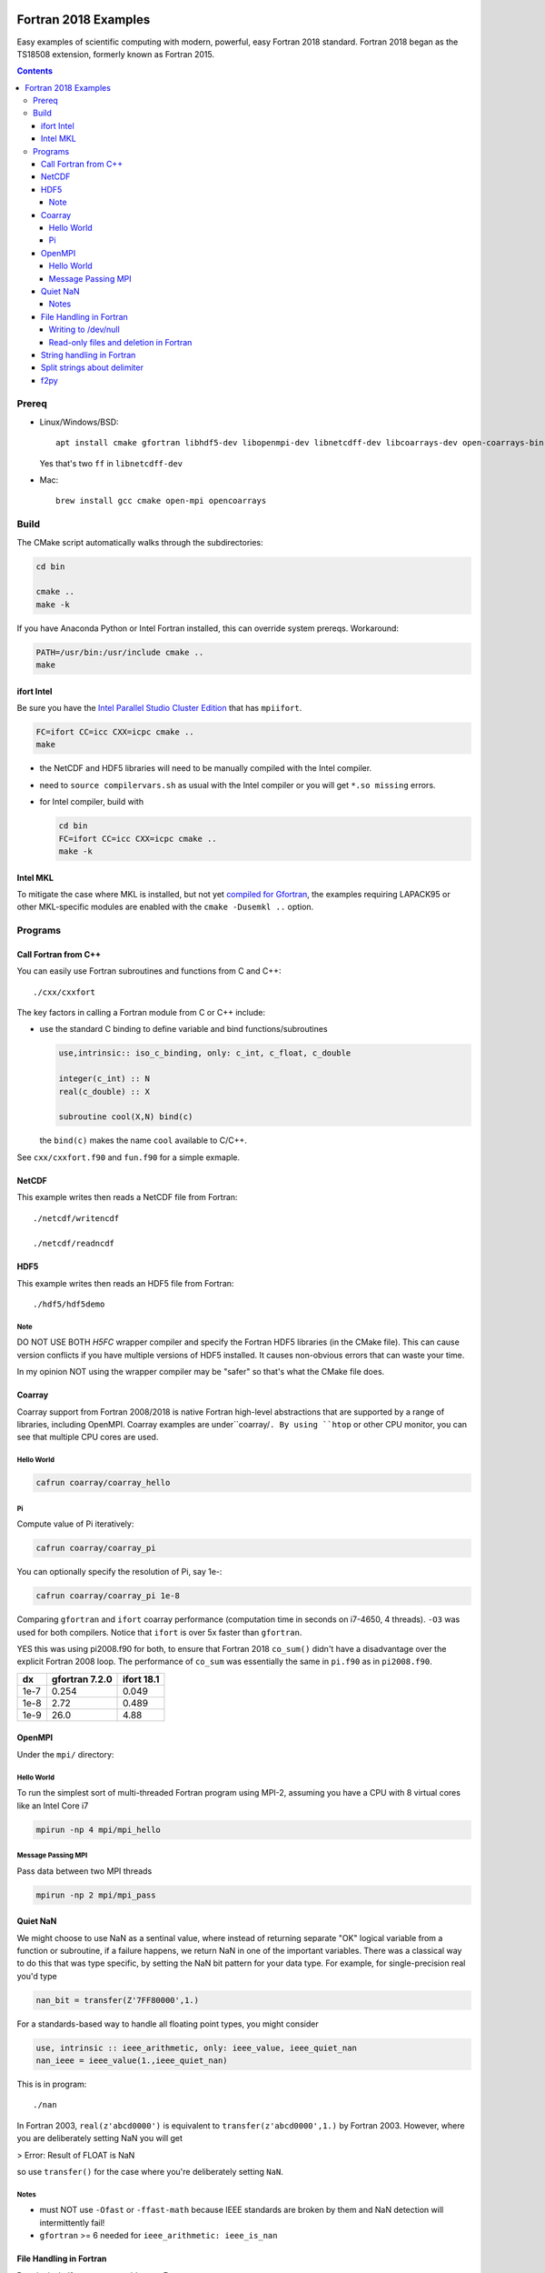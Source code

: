 .. image:: https://travis-ci.org/scivision/fortran2018-examples.svg?branch=master
    :target: https://travis-ci.org/scivision/fortran2018-examples
    
.. image:: https://ci.appveyor.com/api/projects/status/kk2gcmlw1l3pjxy5?svg=true
    :target: https://ci.appveyor.com/project/scivision/fortran2018-examples

=====================
Fortran 2018 Examples
=====================

Easy examples of scientific computing with modern, powerful, easy Fortran 2018 standard.
Fortran 2018 began as the TS18508 extension, formerly known as Fortran 2015.

.. contents::


Prereq
======

* Linux/Windows/BSD::

    apt install cmake gfortran libhdf5-dev libopenmpi-dev libnetcdff-dev libcoarrays-dev open-coarrays-bin

  Yes that's two ``ff`` in ``libnetcdff-dev``
  
* Mac::

    brew install gcc cmake open-mpi opencoarrays


Build
=====
The CMake script automatically walks through the subdirectories:

.. code:: bash

    cd bin

    cmake ..
    make -k
    
If you have Anaconda Python or Intel Fortran installed, this can override system prereqs. Workaround:

.. code:: bash

    PATH=/usr/bin:/usr/include cmake ..
    make
    
    
ifort Intel
-----------
Be sure you have the `Intel Parallel Studio Cluster Edition <https://www.scivision.co/install-intel-compiler-icc-icpc-ifort/>`_ that has ``mpiifort``.

.. code:: bash

    FC=ifort CC=icc CXX=icpc cmake ..
    make
    
    
* the NetCDF and HDF5 libraries will need to be manually compiled with the Intel compiler.
* need to ``source compilervars.sh`` as usual with the Intel compiler or you will get ``*.so missing`` errors.
* for Intel compiler, build with

  .. code:: bash

    cd bin
    FC=ifort CC=icc CXX=icpc cmake ..
    make -k
    
    
Intel MKL
---------
To mitigate the case where MKL is installed, but not yet 
`compiled for Gfortran <https://www.scivision.co/intel-mkl-lapack95-gfortran/>`_, 
the examples requiring LAPACK95 or other MKL-specific modules are enabled with the ``cmake -Dusemkl ..`` option.


Programs
========


Call Fortran from C++
---------------------
You can easily use Fortran subroutines and functions from C and C++::

    ./cxx/cxxfort

The key factors in calling a Fortran module from C or C++ include:

* use the standard C binding to define variable and bind functions/subroutines

  .. code:: fortran

    use,intrinsic:: iso_c_binding, only: c_int, c_float, c_double

    integer(c_int) :: N
    real(c_double) :: X

    subroutine cool(X,N) bind(c)
  
  the ``bind(c)`` makes the name ``cool`` available to C/C++.  

See ``cxx/cxxfort.f90`` and ``fun.f90`` for a simple exmaple.


NetCDF
------
This example writes then reads a NetCDF file from Fortran::

    ./netcdf/writencdf

    ./netcdf/readncdf

HDF5
----
This example writes then reads an HDF5 file from Fortran::

    ./hdf5/hdf5demo
    
Note
~~~~
DO NOT USE BOTH `H5FC` wrapper compiler and specify the Fortran HDF5 libraries (in the CMake file). 
This can cause version conflicts if you have multiple versions of HDF5 installed.
It causes non-obvious errors that can waste your time.

In my opinion NOT using the wrapper compiler may be "safer" so that's what the CMake file does.

Coarray
-------
Coarray support from Fortran 2008/2018 is native Fortran high-level abstractions that are supported by a range of libraries, including OpenMPI.
Coarray examples are under``coarray/``.
By using ``htop`` or other CPU monitor, you can see that multiple CPU cores are used.

Hello World
~~~~~~~~~~~

.. code:: bash

    cafrun coarray/coarray_hello
    
    
Pi
~~
Compute value of Pi iteratively:

.. code:: bash

    cafrun coarray/coarray_pi
    
You can optionally specify the resolution of Pi, say 1e-:

.. code:: bash

    cafrun coarray/coarray_pi 1e-8
    
    
Comparing ``gfortran`` and ``ifort`` coarray performance (computation time in seconds on i7-4650, 4 threads).
``-O3`` was used for both compilers.
Notice that ``ifort`` is over 5x faster than ``gfortran``.

YES this was using pi2008.f90 for both, to ensure that Fortran 2018 ``co_sum()`` didn't have a disadvantage over the explicit Fortran 2008 loop.
The performance of ``co_sum`` was essentially the same in ``pi.f90`` as in ``pi2008.f90``.

=====  ==============  ==========
dx     gfortran 7.2.0  ifort 18.1
=====  ==============  ==========
1e-7   0.254           0.049
1e-8   2.72            0.489
1e-9   26.0            4.88
=====  ==============  ==========




OpenMPI
-------
Under the ``mpi/`` directory:

Hello World
~~~~~~~~~~~~~~~
To run the simplest sort of multi-threaded Fortran program using MPI-2, assuming you have a CPU with 8 virtual cores like an Intel Core i7

.. code:: bash

    mpirun -np 4 mpi/mpi_hello

Message Passing MPI
~~~~~~~~~~~~~~~~~~~
Pass data between two MPI threads

.. code:: bash

    mpirun -np 2 mpi/mpi_pass

Quiet NaN
---------
We might choose to use NaN as a sentinal value, where instead of returning separate "OK" logical variable from a function or subroutine, if a failure happens, we return NaN in one of the important variables.
There was a classical way to do this that was type specific, by setting the NaN bit pattern for your data type.
For example, for single-precision real you'd type

.. code:: fortran

    nan_bit = transfer(Z'7FF80000',1.)

For a standards-based way to handle all floating point types, you might consider

.. code:: fortran

    use, intrinsic :: ieee_arithmetic, only: ieee_value, ieee_quiet_nan
    nan_ieee = ieee_value(1.,ieee_quiet_nan)

This is in program::

    ./nan

In Fortran 2003, ``real(z'abcd0000')`` is equivalent to ``transfer(z'abcd0000',1.)`` by Fortran 2003.
However, where you are deliberately setting NaN you will get 

> Error: Result of FLOAT is NaN 

so use ``transfer()`` for the case where you're deliberately setting ``NaN``.

Notes
~~~~~

* must NOT use ``-Ofast`` or ``-ffast-math`` because IEEE standards are broken by them and NaN detection will intermittently fail!
* ``gfortran`` >= 6 needed for ``ieee_arithmetic: ieee_is_nan``



File Handling in Fortran
------------------------
Despite its half-century year old roots, Fortran 


Writing to /dev/null
~~~~~~~~~~~~~~~~~~~~~
Sometimes when modifying an old Fortran subroutine to load as a module in a new Fortran program, the old submodule writes a lot of unnecessary data to disk, that can be the primary compute time consumption of the submodule.
You can simply repoint the "open" statements to ``/dev/null``.
Benchmarks of NUL vs. scratch vs. file in::

    ./null

Read-only files and deletion in Fortran
~~~~~~~~~~~~~~~~~~~~~~~~~~~~~~~~~~~~~~~~
The ``readonly`` program shows that even operation system read-only files can be deleted by Fortran, like ``rm -f`` with the ``close(u,status='delete')`` option::

    ./readonly

String handling in Fortran
--------------------------

Split strings about delimiter
-----------------------------
This splits a string once around a delimiter::

    ./split

And notes that it is probably best to use fixed length CHARACTER longer than you'll need.
If you're trying to load and parse a complicated text file, it is perhaps better to load that file first in Python, parse it, then pass it to Fortran via f2py (load Fortran code as a Python module).

f2py
----
simple f2py demo

.. code:: bash


    f2py -c fib3.f90 -m fib3

This creates a `fib3*.so` (Linux/Mac)  or `fib3*.pyd` (Windows), which is used by

.. code:: bash

    python -c "import fib3; print(fib3.fib(8))"

> [0. 1. 1. 2. 3. 5. 8. 13.]

or

.. code:: bash

    python -c "import fib3; print(fib3.fib3.fib(1478))"

> [  0.  1.  1. ...,
>   8.07763763e+307   1.30698922e+308    inf]

Note the file `.f2py_f2cmap`, which is vital to proper assigning of real and complex data types, particularly double precision.

.. code:: python

    dict(real= dict(sp='float', dp='double'),
    complex = dict(sp='complex_float',dp="complex_double"))


